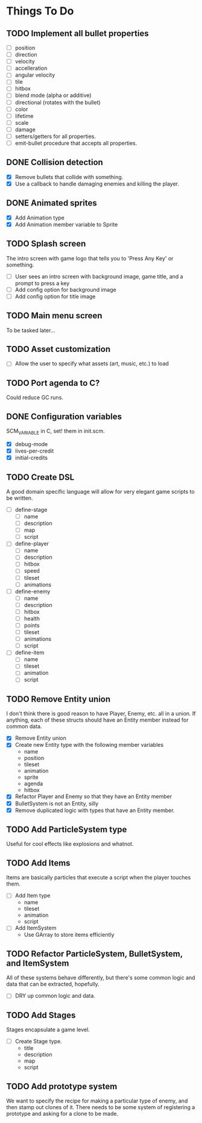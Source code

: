 * Things To Do
** TODO Implement all bullet properties
- [ ] position
- [ ] direction
- [ ] velocity
- [ ] accelleration
- [ ] angular velocity
- [ ] tile
- [ ] hitbox
- [ ] blend mode (alpha or additive)
- [ ] directional (rotates with the bullet)
- [ ] color
- [ ] lifetime
- [ ] scale
- [ ] damage
- [ ] setters/getters for all properties.
- [ ] emit-bullet procedure that accepts all properties.
** DONE Collision detection
- [X] Remove bullets that collide with something.
- [X] Use a callback to handle damaging enemies and killing the player.
** DONE Animated sprites
- [X] Add Animation type
- [X] Add Animation member variable to Sprite
** TODO Splash screen
The intro screen with game logo that tells you to 'Press Any Key' or something.

- [ ] User sees an intro screen with background image, game title, and a prompt to press a key
- [ ] Add config option for background image
- [ ] Add config option for title image
** TODO Main menu screen
To be tasked later...
** TODO Asset customization
- [ ] Allow the user to specify what assets (art, music, etc.) to load
** TODO Port agenda to C?
   Could reduce GC runs.
** DONE Configuration variables
SCM_VARIABLE in C, set! them in init.scm.

- [X] debug-mode
- [X] lives-per-credit
- [X] initial-credits

** TODO Create DSL
A good domain specific language will allow for very elegant game scripts to be written.

- [ ] define-stage
  - [ ] name
  - [ ] description
  - [ ] map
  - [ ] script
- [ ] define-player
  - [ ] name
  - [ ] description
  - [ ] hitbox
  - [ ] speed
  - [ ] tileset
  - [ ] animations
- [ ] define-enemy
  - [ ] name
  - [ ] description
  - [ ] hitbox
  - [ ] health
  - [ ] points
  - [ ] tileset
  - [ ] animations
  - [ ] script
- [ ] define-item
  - [ ] name
  - [ ] tileset
  - [ ] animation
  - [ ] script
** TODO Remove Entity union
I don't think there is good reason to have Player, Enemy, etc. all in
a union. If anything, each of these structs should have an Entity
member instead for common data.

- [X] Remove Entity union
- [X] Create new Entity type with the following member variables
  - name
  - position
  - tileset
  - animation
  - sprite
  - agenda
  - hitbox
- [X] Refactor Player and Enemy so that they have an Entity member
- [X] BulletSystem is not an Entity, silly
- [X] Remove duplicated logic with types that have an Entity member.
** TODO Add ParticleSystem type
Useful for cool effects like explosions and whatnot.

** TODO Add Items
Items are basically particles that execute a script when the player
touches them.

- [ ] Add Item type
  - name
  - tileset
  - animation
  - script
- [ ] Add ItemSystem
  - Use GArray to store items efficiently

** TODO Refactor ParticleSystem, BulletSystem, and ItemSystem
All of these systems behave differently, but there's some common logic
and data that can be extracted, hopefully.

- [ ] DRY up common logic and data.

** TODO Add Stages
Stages encapsulate a game level.

- [ ] Create Stage type.
  - title
  - description
  - map
  - script

** TODO Add prototype system
We want to specify the recipe for making a particular type of enemy,
 and then stamp out clones of it. There needs to be some system of
registering a prototype and asking for a clone to be made.
